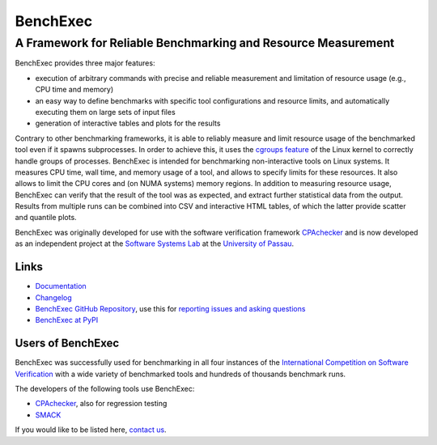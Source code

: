 BenchExec
=========

A Framework for Reliable Benchmarking and Resource Measurement
--------------------------------------------------------------

|Build Status|

BenchExec provides three major features:

-  execution of arbitrary commands with precise and reliable measurement
   and limitation of resource usage (e.g., CPU time and memory)
-  an easy way to define benchmarks with specific tool configurations
   and resource limits, and automatically executing them on large sets
   of input files
-  generation of interactive tables and plots for the results

Contrary to other benchmarking frameworks, it is able to reliably
measure and limit resource usage of the benchmarked tool even if it
spawns subprocesses. In order to achieve this, it uses the `cgroups
feature <https://www.kernel.org/doc/Documentation/cgroups/cgroups.txt>`__
of the Linux kernel to correctly handle groups of processes. BenchExec
is intended for benchmarking non-interactive tools on Linux systems. It
measures CPU time, wall time, and memory usage of a tool, and allows to
specify limits for these resources. It also allows to limit the CPU
cores and (on NUMA systems) memory regions. In addition to measuring
resource usage, BenchExec can verify that the result of the tool was as
expected, and extract further statistical data from the output. Results
from multiple runs can be combined into CSV and interactive HTML tables,
of which the latter provide scatter and quantile plots.

BenchExec was originally developed for use with the software
verification framework `CPAchecker <http://cpachecker.sosy-lab.org>`__
and is now developed as an independent project at the `Software Systems
Lab <http://www.sosy-lab.org>`__ at the `University of
Passau <http://www.uni-passau.de>`__.

Links
~~~~~

-  `Documentation <https://github.com/dbeyer/benchexec/tree/master/doc/INDEX.md>`__
-  `Changelog <https://github.com/dbeyer/benchexec/tree/master/CHANGELOG.md>`__
-  `BenchExec GitHub
   Repository <https://github.com/dbeyer/benchexec>`__, use this for
   `reporting issues and asking
   questions <https://github.com/dbeyer/benchexec/issues>`__
-  `BenchExec at PyPI <https://pypi.python.org/pypi/BenchExec>`__

Users of BenchExec
~~~~~~~~~~~~~~~~~~

BenchExec was successfully used for benchmarking in all four instances
of the `International Competition on Software
Verification <http://sv-comp.sosy-lab.org>`__ with a wide variety of
benchmarked tools and hundreds of thousands benchmark runs.

The developers of the following tools use BenchExec:

-  `CPAchecker <http://cpachecker.sosy-lab.org>`__, also for regression
   testing
-  `SMACK <https://github.com/smackers/smack>`__

If you would like to be listed here, `contact
us <https://github.com/dbeyer/benchexec/issues/new>`__.

.. |Build Status| image:: https://travis-ci.org/dbeyer/benchexec.svg?branch=master
   :target: https://travis-ci.org/dbeyer/benchexec


